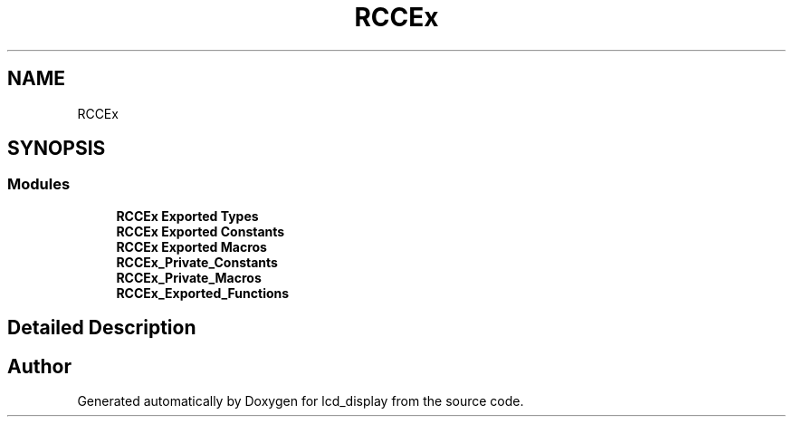 .TH "RCCEx" 3 "Thu Oct 29 2020" "lcd_display" \" -*- nroff -*-
.ad l
.nh
.SH NAME
RCCEx
.SH SYNOPSIS
.br
.PP
.SS "Modules"

.in +1c
.ti -1c
.RI "\fBRCCEx Exported Types\fP"
.br
.ti -1c
.RI "\fBRCCEx Exported Constants\fP"
.br
.ti -1c
.RI "\fBRCCEx Exported Macros\fP"
.br
.ti -1c
.RI "\fBRCCEx_Private_Constants\fP"
.br
.ti -1c
.RI "\fBRCCEx_Private_Macros\fP"
.br
.ti -1c
.RI "\fBRCCEx_Exported_Functions\fP"
.br
.in -1c
.SH "Detailed Description"
.PP 

.SH "Author"
.PP 
Generated automatically by Doxygen for lcd_display from the source code\&.
